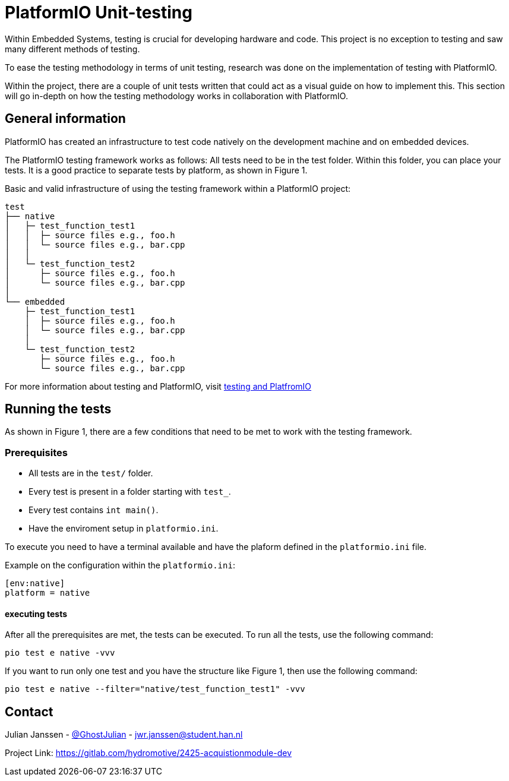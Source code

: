 = PlatformIO Unit-testing

Within Embedded Systems, testing is crucial for developing hardware and code. This project is no exception to testing and saw many different methods of testing.

To ease the testing methodology in terms of unit testing, research was done on the implementation of testing with PlatformIO.

Within the project, there are a couple of unit tests written that could act as a visual guide on how to implement this. This section will go in-depth on how the testing methodology works in collaboration with PlatformIO.


== General information
PlatformIO has created an infrastructure to test code natively on the development machine and on embedded devices.

The PlatformIO testing framework works as follows: All tests need to be in the test folder. Within this folder, you can place your tests. It is a good practice to separate tests by platform, as shown in Figure 1.

.Basic and valid infrastructure of using the testing framework within a PlatformIO project:
[source, text]
----
test
├── native
│   ├─ test_function_test1
│   │  ├─ source files e.g., foo.h
│   │  └─ source files e.g., bar.cpp
│   │
│   └─ test_function_test2
│      ├─ source files e.g., foo.h
│      └─ source files e.g., bar.cpp
│
└── embedded
    ├─ test_function_test1
    │  ├─ source files e.g., foo.h
    │  └─ source files e.g., bar.cpp
    │
    └─ test_function_test2
       ├─ source files e.g., foo.h
       └─ source files e.g., bar.cpp

----

For more information about testing and PlatformIO, visit https://docs.platformio.org/en/stable/advanced/unit-testing/structure/hierarchy.html[testing and PlatfromIO]


== Running the tests

As shown in Figure 1, there are a few conditions that need to be met to work with the testing framework.


=== Prerequisites

- All tests are in the `test/` folder.
- Every test is present in a folder starting with `test_`.
- Every test contains `int main()`.
- Have the enviroment setup in `platformio.ini`.

To execute you need to have a terminal available and have the plaform defined in the `platformio.ini` file.

.Example on the configuration within the `platformio.ini`:
[source, ini]
----
[env:native]
platform = native
----


==== executing tests

After all the prerequisites are met, the tests can be executed. To run all the tests, use the following command:

[source,bash]
----
pio test e native -vvv
----

If you want to run only one test and you have the structure like Figure 1, then use the following command:

[source,bash]
----
pio test e native --filter="native/test_function_test1" -vvv
----

== Contact

Julian Janssen - https://gitlab.com/GhostJulian[@GhostJulian]  - mailto:jwr.janssen@student.han.nl[jwr.janssen@student.han.nl]

Project Link: https://gitlab.com/hydromotive/2425-acquistionmodule-dev